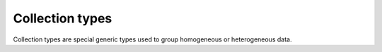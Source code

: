 .. _ref_datamodel_collection_types:

Collection types
================

Collection types are special generic types used to group homogeneous or
heterogeneous data.


.. eql:type:: std::tuple

    A tuple type is a heterogeneous sequence of other types.

    Tuple elements can optionally have names,
    in which case the tuple is called a *named tuple*.

    A tuple type can be explicitly declared in an expression or schema
    declaration using the following syntax:

    .. code-block:: pseudo-eql

        tuple<[element_type, ...]>

    A named tuple:

    .. code-block:: pseudo-eql

        tuple<element_name := element_type [, ... ]>

    Any type can be used as a tuple element type.

    A tuple type is created implicitly when a
    :ref:`tuple constructor <ref_eql_expr_tuple_ctor>` is
    used:

    .. code-block:: pseudo-eql

        # a simple 2-tuple made of a str and int
        db> SELECT ('foo', 42).__type__.name;
        {"std::tuple<std::str, std::int64>"}

    Two tuples are equal if all of their elements are equal and in the same
    order.  Note that element names in named tuples are not significant for
    comparison:

    .. code-block:: pseudo-eql

        db> SELECT (1, 2, 3) = (a := 1, b := 2, c := 3);
        {True}


.. eql:type:: std::array

    Arrays represent a one-dimensional homogeneous ordered list.

    Array indexing starts at 0.

    A tuple type can be explicitly declared in an expression or schema
    declaration using the following syntax:

    .. code-block:: pseudo-eql

        array\<<element_type>\>

    With the exception of other array types, any type can be used as an
    array element type.

    An array type is created implicitly when an
    :ref:`array constructor <ref_eql_expr_array_ctor>` is
    used:

    .. code-block:: pseudo-eql

        db> SELECT [1, 2].__type__;
        {"std::array<std::int64>"}


.. eql:type:: std::map

    Maps are homogeneous key-value types.

    A map type can be explicitly declared in an expression or schema
    declaration using the following syntax:

    .. code-block:: pseudo-eql

        map\<<key_type>, <element_type>\>

    Any type can be used as a map key type or a map element type.

    No specific ordering of a map is assumed or guaranteed.
